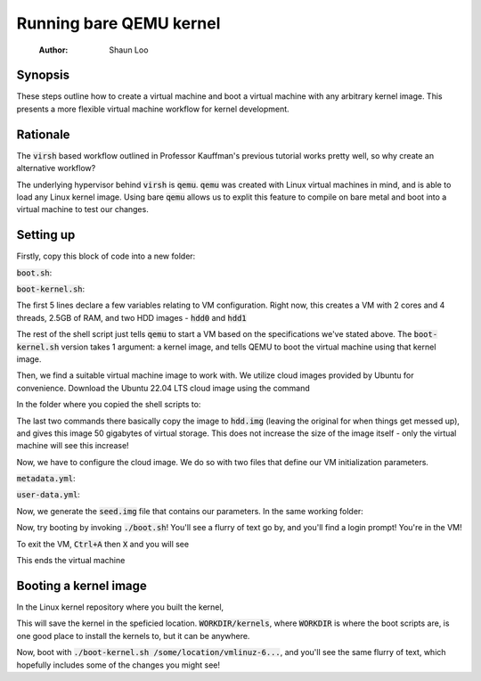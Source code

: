 ====================
Running bare QEMU kernel
====================

    :Author: Shaun Loo

Synopsis
--------

These steps outline how to create a virtual machine and boot a
virtual machine with any arbitrary kernel image. This presents
a more flexible virtual machine workflow for kernel development.

Rationale
---------

The :code:`virsh` based workflow outlined in Professor Kauffman's
previous tutorial works pretty well, so why create an alternative
workflow?

The underlying hypervisor behind :code:`virsh` is :code:`qemu`.
:code:`qemu` was created with Linux virtual machines in mind, and
is able to load any Linux kernel image. Using bare :code:`qemu`
allows us to explit this feature to compile on bare metal and
boot into a virtual machine to test our changes.

Setting up
----------

Firstly, copy this block of code into a new folder:

:code:`boot.sh`:

.. code:: sh
  #!/bin/bash

  declare -i cpu=2
  declare -i threads=cpu * 2
  declare -i ram=2560 #RAM count
  img_hdd0="hdd.img"
  img_hdd1="seed.img"

  qemu-system-x86_64 -machine q35,accel=kvm \
  -smp $threads,cores=$cpu -m $ram \
  -drive file=$img_hdd0,format=qcow2,if=virtio \
  -drive file=$img_hdd1,format=raw,if=virtio \
  -nographic

:code:`boot-kernel.sh`:

.. code:: sh
  #!/bin/bash

  declare -i cpu=2
  declare -i threads=cpu * 2
  declare -i ram=2560 #RAM count
  img_hdd0="hdd.img"
  img_hdd1="seed.img"

  qemu-system-x86_64 -machine q35,accel=kvm \
  -smp $threads,cores=$cpu -m $ram \
  -drive file=$img_hdd0,format=qcow2,if=virtio \
  -drive file=$img_hdd1,format=raw,if=virtio \
  -kernel $1 -append "root=/dev/vda1 console=ttyS0" \
  -nographic

The first 5 lines declare a few variables relating to VM configuration.
Right now, this creates a VM with 2 cores and 4 threads, 2.5GB of RAM,
and two HDD images - :code:`hdd0` and :code:`hdd1`

The rest of the shell script just tells :code:`qemu` to start a VM based
on the specifications we've stated above. The :code:`boot-kernel.sh`
version takes 1 argument: a kernel image, and tells QEMU to boot the virtual
machine using that kernel image.

Then, we find a suitable virtual machine image to work with. We utilize
cloud images provided by Ubuntu for convenience. Download the Ubuntu
22.04 LTS cloud image using the command

In the folder where you copied the shell scripts to:

.. code:: sh
  wget https://cloud-images.ubuntu.com/jammy/current/jammy-server-cloudimg-amd64.img
  cp jammy-server-cloudimg-amd64.img hdd.img
  qemu-img resize hdd.img +50G

The last two commands there basically copy the image to :code:`hdd.img`
(leaving the original for when things get messed up), and gives this 
image 50 gigabytes of virtual storage. This does not increase the size
of the image itself - only the virtual machine will see this increase!

Now, we have to configure the cloud image. We do so with two files
that define our VM initialization parameters.

:code:`metadata.yml`: 

.. code:: yaml
  instance-id: iid-local01
  local-hostname: cloudimg

:code:`user-data.yml`:

.. code:: yaml
  #cloud-config

  users:
    - name: your-username
      ssh-authorized-keys:
        - ssh-ed25519 your-ssh-public-key
      sudo: ['ALL=(ALL) NOPASSWD:ALL']
      groups: sudo
      shell: /bin/bash
      lock_passwd: false
      passwd: generate a password hash with mkpasswd --method=SHA-512 --rounds=4096

Now, we generate the :code:`seed.img` file that contains our parameters. In
the same working folder:

.. code:: sh
  cloud-localds seed.img user-data.yaml metadata.yaml

Now, try booting by invoking :code:`./boot.sh`! You'll see a flurry of
text go by, and you'll find a login prompt! You're in the VM! 

To exit the VM, :code:`Ctrl+A` then :code:`X` and you will see

.. code::
  QEMU: Terminated

This ends the virtual machine

Booting a kernel image
----------------------

In the Linux kernel repository where you built the kernel,

.. code:: sh
  INSTALL_PATH=/some/location/ make install

This will save the kernel in the speficied location. :code:`WORKDIR/kernels`,
where :code:`WORKDIR` is where the boot scripts are, is one good place to
install the kernels to, but it can be anywhere.

Now, boot with :code:`./boot-kernel.sh /some/location/vmlinuz-6...`, and
you'll see the same flurry of text, which hopefully includes some of the 
changes you might see!

